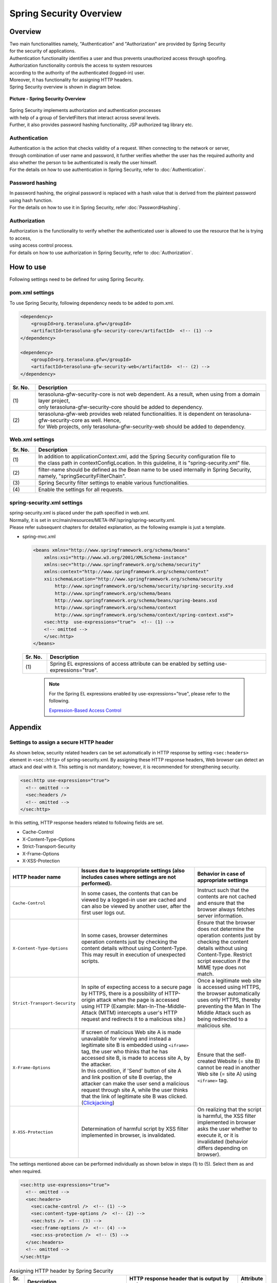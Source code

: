 Spring Security Overview
================================================================================

.. only:: html

 .. contents:: Table of Contents
    :local:

Overview
--------------------------------------------------------------------------------

| Two main functionalities namely, "Authentication" and "Authorization" are provided by Spring Security
| for the security of applications.
| Authentication functionality identifies a user and thus prevents unauthorized access through spoofing.
| Authorization functionality controls the access to system resources
| according to the authority of the authenticated (logged-in) user.
| Moreover, it has functionality for assigning HTTP headers.

| Spring Security overview is shown in diagram below.

.. figure:: ./images/spring_security_overview.png
   :alt: Spring Security Overview
   :width: 80%
   :align: center

   **Picture - Spring Security Overview**

| Spring Security implements authorization and authentication processes
| with help of a group of ServletFilters that interact across several levels.
| Further, it also provides password hashing functionality, JSP authorized tag library etc.

Authentication
^^^^^^^^^^^^^^^^^^^^^^^^^^^^^^^^^^^^^^^^^^^^^^^^^^^^^^^^^^^^^^^^^^^^^^^^^^^^^^^^
| Authentication is the action that checks validity of a request. When connecting to the network or server, 
| through combination of user name and password, it further verifies whether the user has the required authority and
| also whether the person to be authenticated is really the user himself.
| For the details on how to use authentication in Spring Security, refer to \ :doc:`Authentication`\ .

Password hashing
^^^^^^^^^^^^^^^^^^^^^^^^^^^^^^^^^^^^^^^^^^^^^^^^^^^^^^^^^^^^^^^^^^^^^^^^^^^^^^^^
| In password hashing, the original password is replaced with a hash value that is derived from the plaintext password using hash function.
| For the details on how to use it in Spring Security, refer \ :doc:`PasswordHashing`\ .

Authorization
^^^^^^^^^^^^^^^^^^^^^^^^^^^^^^^^^^^^^^^^^^^^^^^^^^^^^^^^^^^^^^^^^^^^^^^^^^^^^^^^
| Authorization is the functionality to verify whether the authenticated user is allowed to use the resource that he is trying to access,
| using access control process.
| For details on how to use authorization in Spring Security, refer to \ :doc:`Authorization`\ .

.. _howtouse_springsecurity:

How to use
--------------------------------------------------------------------------------

| Following settings need to be defined for using Spring Security.

pom.xml settings
^^^^^^^^^^^^^^^^^^^^^^^^^^^^^^^^^^^^^^^^^^^^^^^^^^^^^^^^^^^^^^^^^^^^^^^^^^^^^^^^
| To use Spring Security, following dependency needs to be added to pom.xml.

.. code-block:: xml

    <dependency>
        <groupId>org.terasoluna.gfw</groupId>
        <artifactId>terasoluna-gfw-security-core</artifactId>  <!-- (1) -->
    </dependency>

    <dependency>
        <groupId>org.terasoluna.gfw</groupId>
        <artifactId>terasoluna-gfw-security-web</artifactId>  <!-- (2) -->
    </dependency>

.. tabularcolumns:: |p{0.10\linewidth}|p{0.90\linewidth}|
.. list-table::
   :header-rows: 1
   :widths: 10 90

   * - Sr. No.
     - Description
   * - | (1)
     - | terasoluna-gfw-security-core is not web dependent. As a result, when using from a domain layer project,
       | only terasoluna-gfw-security-core should be added to dependency.
   * - | (2)
     - | terasoluna-gfw-web provides web related functionalities. It is dependent on terasoluna-gfw-security-core as well. Hence,
       | for Web projects, only terasoluna-gfw-security-web should be added to dependency.

Web.xml settings
^^^^^^^^^^^^^^^^^^^^^^^^^^^^^^^^^^^^^^^^^^^^^^^^^^^^^^^^^^^^^^^^^^^^^^^^^^^^^^^^
.. code-block:: xml
   :emphasize-lines: 5,13-20

    <context-param>
      <param-name>contextConfigLocation</param-name>
      <param-value>  <!-- (1) -->
          classpath*:META-INF/spring/applicationContext.xml
          classpath*:META-INF/spring/spring-security.xml
      </param-value>
    </context-param>
    <listener>
      <listener-class>
        org.springframework.web.context.ContextLoaderListener
      </listener-class>
    </listener>
    <filter>
      <filter-name>springSecurityFilterChain</filter-name>  <!-- (2) -->
      <filter-class>org.springframework.web.filter.DelegatingFilterProxy</filter-class>  <!-- (3) -->
    </filter>
    <filter-mapping>
      <filter-name>springSecurityFilterChain</filter-name>
      <url-pattern>/*</url-pattern>  <!-- (4) -->
    </filter-mapping>

.. tabularcolumns:: |p{0.10\linewidth}|p{0.90\linewidth}|
.. list-table::
   :header-rows: 1
   :widths: 10 90

   * - Sr. No.
     - Description
   * - | (1)
     - | In addition to applicationContext.xml, add the Spring Security configuration file to 
       | the class path in contextConfigLocation. In this guideline, it is "spring-security.xml" file.
   * - | (2)
     - | filter-name should be defined as the Bean name to be used internally in Spring Security, namely, "springSecurityFilterChain".
   * - | (3)
     - Spring Security filter settings to enable various functionalities.
   * - | (4)
     - Enable the settings for all requests.

spring-security.xml settings
^^^^^^^^^^^^^^^^^^^^^^^^^^^^^^^^^^^^^^^^^^^^^^^^^^^^^^^^^^^^^^^^^^^^^^^^^^^^^^^^

| spring-security.xml is placed under the path specified in web.xml.
| Normally, it is set in src/main/resources/META-INF/spring/spring-security.xml.
| Please refer subsequent chapters for detailed explanation, as the following example is just a template.

* spring-mvc.xml

  .. code-block:: xml

    <beans xmlns="http://www.springframework.org/schema/beans"
        xmlns:xsi="http://www.w3.org/2001/XMLSchema-instance"
        xmlns:sec="http://www.springframework.org/schema/security"
        xmlns:context="http://www.springframework.org/schema/context"
        xsi:schemaLocation="http://www.springframework.org/schema/security
            http://www.springframework.org/schema/security/spring-security.xsd
            http://www.springframework.org/schema/beans
            http://www.springframework.org/schema/beans/spring-beans.xsd
            http://www.springframework.org/schema/context
            http://www.springframework.org/schema/context/spring-context.xsd">
        <sec:http  use-expressions="true">  <!-- (1) -->
        <!-- omitted -->
        </sec:http>
    </beans>

  .. tabularcolumns:: |p{0.10\linewidth}|p{0.90\linewidth}|
  .. list-table::
     :header-rows: 1
     :widths: 10 90

     * - Sr. No.
       - Description
     * - | (1)
       - | Spring EL expressions of access attribute can be enabled by setting use-expressions="true".

  \

      .. note::
          For the Spring EL expressions enabled by use-expressions="true", please refer to the following.

          \ `Expression-Based Access Control <http://docs.spring.io/spring-security/site/docs/3.2.7.RELEASE/reference/htmlsingle/#el-access>`_\

Appendix
--------------------------------------------------------------------------------

.. _SpringSecurityAppendixSecHeaders:

Settings to assign a secure HTTP header
^^^^^^^^^^^^^^^^^^^^^^^^^^^^^^^^^^^^^^^^^^^^^^^^^^^^^^^^^^^^^^^^^^^^^^^^^^^^^^^^

As shown below, security related headers can be set automatically in HTTP response by setting \ ``<sec:headers>``\  element in \ ``<sec:http>``\  of spring-security.xml.
By assigning these HTTP response headers, Web browser can detect an attack and deal with it.
This setting is not mandatory; however, it is recommended for strengthening security.

.. code-block:: xml

    <sec:http use-expressions="true">
      <!-- omitted -->
      <sec:headers />
      <!-- omitted -->
    </sec:http>

In this setting, HTTP response headers related to following fields are set.

* Cache-Control
* X-Content-Type-Options
* Strict-Transport-Security
* X-Frame-Options
* X-XSS-Protection

.. tabularcolumns:: |p{0.2\linewidth}|p{0.5\linewidth}||p{0.3\linewidth}|
.. list-table:: 
   :header-rows: 1
   :widths: 20 50 30

   * - HTTP header name
     - Issues due to inappropriate settings (also includes cases where settings are not performed).
     - Behavior in case of appropriate settings
   * - | \ ``Cache-Control``\ 
     - | In some cases, the contents that can be viewed by a logged-in user are cached and can also be viewed by another user, after the first user logs out.
     - | Instruct such that the contents are not cached and ensure that the browser always fetches server information.
   * - | \ ``X-Content-Type-Options``\ 
     - | In some cases, browser determines operation contents just by checking the content details without using Content-Type. This may result in execution of unexpected scripts.
     - | Ensure that the browser does not determine the operation contents just by checking the content details without using Content-Type. Restrict script execution if the MIME type does not match.
   * - | \ ``Strict-Transport-Security``\ 
     - | In spite of expecting access to a secure page by HTTPS, there is a possibility of HTTP-origin attack when the page is accessed using HTTP (Example: Man-In-The-Middle-Attack (MITM) intercepts a user's HTTP request and redirects it to a malicious site.)
     - | Once a legitimate web site is accessed using HTTPS, the browser automatically uses only HTTPS, thereby preventing the Man In The Middle Attack such as being redirected to a malicious site.
   * - | \ ``X-Frame-Options``\ 
     - | If screen of malicious Web site A is made unavailable for viewing and instead a legitimate site B is embedded using \ ``<iframe>``\  tag, the user who thinks that he has accessed site B, is made to access site A, by the attacker.
       | In this condition, if 'Send' button of site A and link position of site B overlap, the attacker can make the user send a malicious request through site A, while the user thinks that the link of legitimate site B was clicked. (\ `Clickjacking <https://www.owasp.org/index.php/Clickjacking>`_\ )
     - | Ensure that the self-created Website (= site B) cannot be read in another Web site (= site A) using \ ``<iframe>``\  tag.
   * - | \ ``X-XSS-Protection``\ 
     - | Determination of harmful script by XSS filter implemented in browser, is invalidated.
     - | On realizing that the script is harmful, the XSS filter implemented in browser asks the user whether to execute it, or it is invalidated (behavior differs depending on browser).



The settings mentioned above can be performed individually as shown below in steps (1) to (5). Select them as and when required.

.. code-block:: xml

    <sec:http use-expressions="true">
      <!-- omitted -->
      <sec:headers>
        <sec:cache-control />  <!-- (1) -->
        <sec:content-type-options />  <!-- (2) -->
        <sec:hsts />  <!-- (3) -->
        <sec:frame-options />  <!-- (4) -->
        <sec:xss-protection />  <!-- (5) -->
      </sec:headers>
      <!-- omitted -->
    </sec:http>

.. tabularcolumns:: |p{0.05\linewidth}|p{0.45\linewidth}|p{0.40\linewidth}|p{0.10\linewidth}|
.. list-table:: Assigning HTTP header by Spring Security
   :header-rows: 1
   :widths: 5 45 40 10

   * - Sr. No.
     - Description
     - HTTP response header that is output by default.
     - Attribute flag
   * - | (1)
     - | Instruct the client not to cache data.
     - | \ ``Cache-Control:no-cache, no-store, max-age=0, must-revalidate``\ 
       | \ ``Pragma: no-cache``\ 
       | \ ``Expires: 0``\ 
     - | No
   * - | (2)
     - | Instruct the client not to decide the processing method automatically by ignoring the content type and using just the content details.
     - | \ ``X-Content-Type-Options:nosniff``\ 
     - | No
   * - | (3)
     - | Instruct to continue the HTTPS connection in the site accessed with HTTPS. (Ignored in case of HTTP site and not assigned as header field.)
     - | \ ``Strict-Transport-Security:max-age=31536000 ; includeSubDomains``\ 
     - | Yes
   * - | (4)
     - | Instruct whether the contents to be displayed in iframe.
     - | \ ``X-Frame-Options:DENY``\ 
     - | Yes
   * - | (5)
     - | Instruct to enable XSS filter functionality for the browser where the filter that can detect \ `XSS attack <https://www.owasp.org/index.php/Cross-site_Scripting_(XSS)>`_\  is implemented.
     - | \ ``X-XSS-Protection:1; mode=block``\ 
     - | Yes

|

Attributes can be set when individual settings are performed. Some of the attributes that can be set are as follows:

.. tabularcolumns:: |p{0.05\linewidth}|p{0.20\linewidth}|p{0.30\linewidth}|p{0.20\linewidth}|p{0.25\linewidth}|
.. list-table:: Attributes that can be set
   :header-rows: 1
   :widths: 5 20 30 20 25

   * - Sr. No.
     - Option
     - Description
     - Example
     - HTTP response header that is output
   * - | (3)
     - | \ ``max-age-seconds``\ 
     - | Number of seconds stored in memory to access the relevant site using HTTPS only (365 days by default)
     - | \ ``<sec:hsts max-age-seconds="1000" />``\ 
     - | \ ``Strict-Transport-Security:max-age=1000 ; includeSubDomains``\ 
   * - | (3)
     - | \ ``include-subdomains``\ 
     - | Application instructions for sub-domain. Default value is \ ``true``\ . It is no longer output when set to \ ``false``\ .
     - | \ ``<sec:hsts include-subdomains="false" />``\ 
     - | \ ``Strict-Transport-Security:max-age=31536000``\ 
   * - | (4)
     - | \ ``policy``\ 
     - | Instruct regarding the permission method to display contents in iframe. Default value is \ ``DENY``\  (display in frame is completely prohibited). It can also be changed to \ ``SAMEORIGIN``\ (allows to read frame only for the page on same site).
     - | \ ``<sec:frame-options policy="SAMEORIGIN" />``\ 
     - | \ ``X-Frame-Options:SAMEORIGIN``\ 
   * - | (5)
     - | \ ``enabled,block``\ 
     - | XSS filter can be disabled by setting it to \ ``false``\ ; however, it is recommended to enable this filter.
     - | \ ``<sec:xss-protection enabled="false" block="false" />``\ 
     - | \ ``X-XSS-Protection:0``\ 


.. note::

    The processing for these headers is not supported in some browsers. Refer to the official site of the browser or the following pages.

    * https://www.owasp.org/index.php/HTTP_Strict_Transport_Security (Strict-Transport-Security)
    * https://www.owasp.org/index.php/Clickjacking_Defense_Cheat_Sheet (X-Frame-Options)
    * https://www.owasp.org/index.php/List_of_useful_HTTP_headers (X-Content-Type-Options, X-XSS-Protection)


For details, refer to \ `Official reference <http://docs.spring.io/spring-security/site/docs/3.2.7.RELEASE/reference/htmlsingle/#default-security-headers>`_\ .


pom.xml settings
^^^^^^^^^^^^^^^^^^^^^^^^^^^^^^^^^^^^^^^^^^^^^^^^^^^^^^^^^^^^^^^^^^^^^^^^^^^^^^^^
| When Spring Security is used, dependency below must be added to pom.xml.

.. code-block:: xml

    <dependency>
        <groupId>org.terasoluna.gfw</groupId>
        <artifactId>terasoluna-gfw-security-core</artifactId>  <!-- (1) -->
    </dependency>

    <dependency>
        <groupId>org.terasoluna.gfw</groupId>
        <artifactId>terasoluna-gfw-security-web</artifactId>  <!-- (2) -->
    </dependency>

.. tabularcolumns:: |p{0.10\linewidth}|p{0.90\linewidth}|
.. list-table::
   :header-rows: 1
   :widths: 10 90

   * - Sr. No.
     - Description
   * - | (1)
     - | Since terasoluna-gfw-security-core is not web-dependent, 
       | terasoluna-gfw-security-core alone should be added to dependency while using it from a domain level project
   * - | (2)
     - | terasoluan-gfw-web offers web related functions. Since it is also dependent on terasoluna-gfw-security-core,
       | terasoluna-gfw-security-web alone should be added to dependency for Web project.

    
.. raw:: latex

   \newpage
